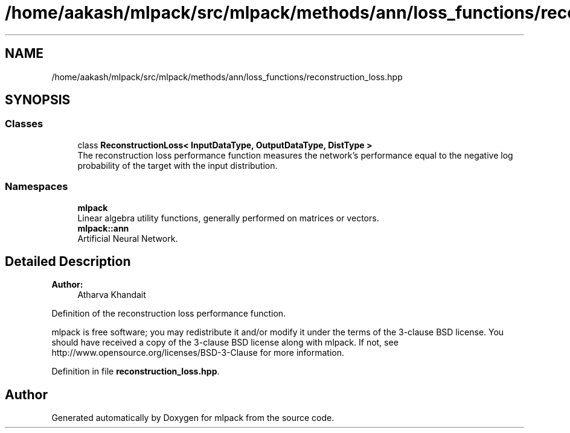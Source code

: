 .TH "/home/aakash/mlpack/src/mlpack/methods/ann/loss_functions/reconstruction_loss.hpp" 3 "Sun Aug 22 2021" "Version 3.4.2" "mlpack" \" -*- nroff -*-
.ad l
.nh
.SH NAME
/home/aakash/mlpack/src/mlpack/methods/ann/loss_functions/reconstruction_loss.hpp
.SH SYNOPSIS
.br
.PP
.SS "Classes"

.in +1c
.ti -1c
.RI "class \fBReconstructionLoss< InputDataType, OutputDataType, DistType >\fP"
.br
.RI "The reconstruction loss performance function measures the network's performance equal to the negative log probability of the target with the input distribution\&. "
.in -1c
.SS "Namespaces"

.in +1c
.ti -1c
.RI " \fBmlpack\fP"
.br
.RI "Linear algebra utility functions, generally performed on matrices or vectors\&. "
.ti -1c
.RI " \fBmlpack::ann\fP"
.br
.RI "Artificial Neural Network\&. "
.in -1c
.SH "Detailed Description"
.PP 

.PP
\fBAuthor:\fP
.RS 4
Atharva Khandait
.RE
.PP
Definition of the reconstruction loss performance function\&.
.PP
mlpack is free software; you may redistribute it and/or modify it under the terms of the 3-clause BSD license\&. You should have received a copy of the 3-clause BSD license along with mlpack\&. If not, see http://www.opensource.org/licenses/BSD-3-Clause for more information\&. 
.PP
Definition in file \fBreconstruction_loss\&.hpp\fP\&.
.SH "Author"
.PP 
Generated automatically by Doxygen for mlpack from the source code\&.
